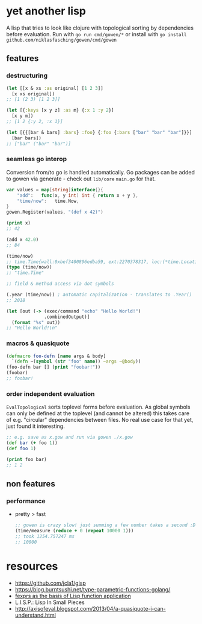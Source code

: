 * yet another lisp
A lisp that tries to look like clojure with topological sorting by dependencies before evaluation.
Run with =go run cmd/gowen/*= or install with =go install github.com/niklasfasching/gowen/cmd/gowen=

[[https://raw.githubusercontent.com/niklasfasching/gowen/master/etc/repl-example.gif]]

** features
*** destructuring
#+BEGIN_SRC clojure
(let [[x & xs :as original] [1 2 3]]
  [x xs original])
;; [1 (2 3) [1 2 3]]

(let [{:keys [x y z] :as m} {:x 1 :y 2}]
  [x y m])
;; [1 2 {:y 2, :x 1}]

(let [{{[bar & bars] :bars} :foo} {:foo {:bars ["bar" "bar" "bar"]}}]
  [bar bars])
;; ["bar" ("bar" "bar")]
#+END_SRC

*** seamless go interop
Conversion from/to go is handled automatically.
Go packages can be added to gowen via generate - check out =lib/core= =main.go= for that.
#+BEGIN_SRC go
var values = map[string]interface{}{
	"add":   func(x, y int) int { return x + y },
	"time/now":   time.Now,
}
gowen.Register(values, "(def x 42)")
#+END_SRC

#+BEGIN_SRC clojure
(print x)
;; 42

(add x 42.0)
;; 84

(time/now)
;; time.Time{wall:0xbef3400896edba59, ext:2270378317, loc:(*time.Location)(0x704160)}
(type (time/now))
;; "time.Time"

;; field & method access via dot symbols

(.year (time/now)) ; automatic capitalization - translates to .Year()
;; 2018

(let [out (-> (exec/command "echo" "Hello World!")
              .combinedOutput)]
  (format "%s" out))
;; "Hello World!\n"
#+END_SRC
*** macros & quasiquote
#+BEGIN_SRC clojure
(defmacro foo-defn [name args & body]
  `(defn ~(symbol (str "foo" name)) ~args ~@body))
(foo-defn bar [] (print "foobar!"))
(foobar)
;; foobar!
#+END_SRC
*** order independent evaluation
=EvalTopological= sorts toplevel forms before evaluation.
As global symbols can only be defined at the toplevel (and cannot be altered) this takes care
of e.g. "circular" dependencies between files. No real use case for that yet, just found it interesting.
#+BEGIN_SRC clojure
;; e.g. save as x.gow and run via gowen ./x.gow
(def bar (+ foo 1))
(def foo 1)

(print foo bar)
;; 1 2
#+END_SRC
** non features
*** performance
- pretty > fast
  #+BEGIN_SRC clojure
  ;; gowen is crazy slow! just summing a few number takes a second :D
  (time/measure (reduce + 0 (repeat 10000 1)))
  ;; took 1254.757247 ms
  ;; 10000
  #+END_SRC
* resources
- https://github.com/jcla1/gisp
- https://blog.burntsushi.net/type-parametric-functions-golang/
- [[https://web.wpi.edu/Pubs/ETD/Available/etd-090110-124904/unrestricted/jshutt.pdf][fexprs as the basis of Lisp function application]]
- L.I.S.P.: Lisp In Small Pieces
- http://axisofeval.blogspot.com/2013/04/a-quasiquote-i-can-understand.html
